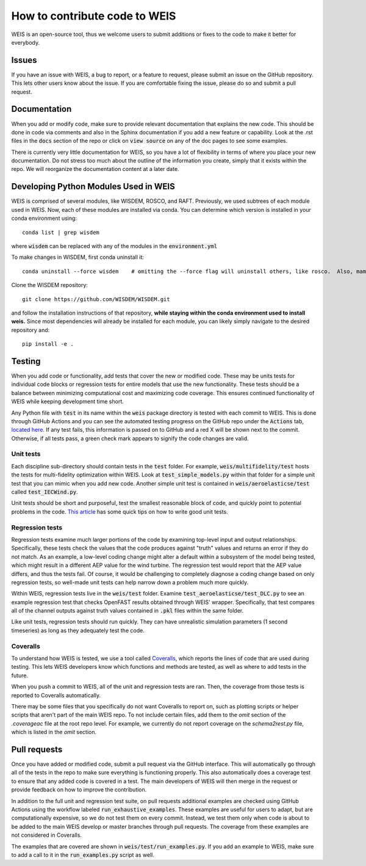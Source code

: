 .. how_to_contribute_code:

How to contribute code to WEIS
==============================

WEIS is an open-source tool, thus we welcome users to submit additions or fixes to the code to make it better for everybody.

Issues
------
If you have an issue with WEIS, a bug to report, or a feature to request, please submit an issue on the GitHub repository.
This lets other users know about the issue.
If you are comfortable fixing the issue, please do so and submit a pull request.

Documentation
-------------
When you add or modify code, make sure to provide relevant documentation that explains the new code.
This should be done in code via comments and also in the Sphinx documentation if you add a new feature or capability.
Look at the .rst files in the :code:`docs` section of the repo or click on :code:`view source` on any of the doc pages to see some examples.

There is currently very little documentation for WEIS, so you have a lot of flexibility in terms of where you place your new documentation.
Do not stress too much about the outline of the information you create, simply that it exists within the repo.
We will reorganize the documentation content at a later date.

Developing Python Modules Used in WEIS
--------------------------------------
WEIS is comprised of several modules, like WISDEM, ROSCO, and RAFT. 
Previously, we used subtrees of each module used in WEIS.
Now, each of these modules are installed via conda.
You can determine which version is installed in your conda environment using::

  conda list | grep wisdem

where :code:`wisdem` can be replaced with any of the modules in the :code:`environment.yml`

To make changes in WISDEM, first conda uninstall it::

  conda uninstall --force wisdem    # omitting the --force flag will uninstall others, like rosco.  Also, mamba is less reliable here.

Clone the WISDEM repository::

  git clone https://github.com/WISDEM/WISDEM.git

and follow the installation instructions of that repository, **while staying within the conda environment used to install weis.**
Since most dependencies will already be installed for each module, you can likely simply navigate to the desired repository and::

  pip install -e .


Testing
-------
When you add code or functionality, add tests that cover the new or modified code.
These may be units tests for individual code blocks or regression tests for entire models that use the new functionality.
These tests should be a balance between minimizing computational cost and maximizing code coverage.
This ensures continued functionality of WEIS while keeping development time short.

Any Python file with :code:`test` in its name within the :code:`weis` package directory is tested with each commit to WEIS.
This is done through GitHub Actions and you can see the automated testing progress on the GitHub repo under the :code:`Actions` tab, `located here <https://github.com/WISDEM/WEIS/actions>`_.
If any test fails, this information is passed on to GitHub and a red X will be shown next to the commit.
Otherwise, if all tests pass, a green check mark appears to signify the code changes are valid.

Unit tests
~~~~~~~~~~ 

Each discipline sub-directory should contain tests in the :code:`test` folder.
For example, :code:`weis/multifidelity/test` hosts the tests for multi-fidelity optimization within WEIS.
Look at :code:`test_simple_models.py` within that folder for a simple unit test that you can mimic when you add new code.
Another simple unit test is contained in :code:`weis/aeroelasticse/test` called :code:`test_IECWind.py`.

Unit tests should be short and purposeful, test the smallest reasonable block of code, and quickly point to potential problems in the code.
`This article <https://dzone.com/articles/10-tips-to-writing-good-unit-tests>`_ has some quick tips on how to write good unit tests.

Regression tests
~~~~~~~~~~~~~~~~

Regression tests examine much larger portions of the code by examining top-level input and output relationships.
Specifically, these tests check the values that the code produces against "truth" values and returns an error if they do not match.
As an example, a low-level coding change might alter a default within a subsystem of the model being tested, which might result in a different AEP value for the wind turbine.
The regression test would report that the AEP value differs, and thus the tests fail.
Of course, it would be challenging to completely diagnose a coding change based on only regression tests, so well-made unit tests can help narrow down a problem much more quickly.

Within WEIS, regression tests live in the :code:`weis/test` folder.
Examine :code:`test_aeroelasticse/test_DLC.py` to see an example regression test that checks OpenFAST results obtained through WEIS' wrapper.
Specifically, that test compares all of the channel outputs against truth values contained in :code:`.pkl` files within the same folder.

Like unit tests, regression tests should run quickly.
They can have unrealistic simulation parameters (1 second timeseries) as long as they adequately test the code.


Coveralls
~~~~~~~~~

To understand how WEIS is tested, we use a tool called `Coveralls <https://coveralls.io/github/wisdem/WEIS>`_, which reports the lines of code that are used during testing.
This lets WEIS developers know which functions and methods are tested, as well as where to add tests in the future.

When you push a commit to WEIS, all of the unit and regression tests are ran.
Then, the coverage from those tests is reported to Coveralls automatically.

There may be some files that you specifically do not want Coveralls to report on, such as plotting scripts or helper scripts that aren't part of the main WEIS repo.
To not include certain files, add them to the `omit` section of the `.coverageac` file at the root repo level.
For example, we currently do not report coverage on the `schema2rest.py` file, which is listed in the `omit` section.


Pull requests
-------------
Once you have added or modified code, submit a pull request via the GitHub interface.
This will automatically go through all of the tests in the repo to make sure everything is functioning properly.
This also automatically does a coverage test to ensure that any added code is covered in a test.
The main developers of WEIS will then merge in the request or provide feedback on how to improve the contribution.

In addition to the full unit and regression test suite, on pull requests additional examples are checked using GitHub Actions using the workflow labeled :code:`run_exhaustive_examples`.
These examples are useful for users to adapt, but are computationally expensive, so we do not test them on every commit.
Instead, we test them only when code is about to be added to the main WEIS develop or master branches through pull requests.
The coverage from these examples are not considered in Coveralls.

The examples that are covered are shown in :code:`weis/test/run_examples.py`.
If you add an example to WEIS, make sure to add a call to it in the :code:`run_examples.py` script as well.
